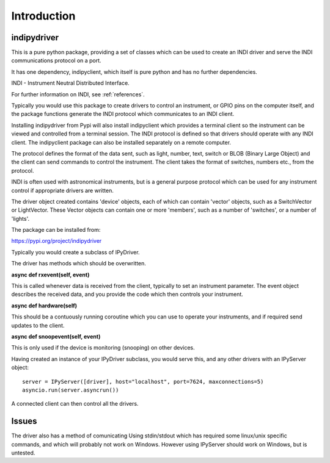 Introduction
============


indipydriver
^^^^^^^^^^^^

This is a pure python package, providing a set of classes which can be used to create an INDI driver and serve the INDI communications protocol on a port.

It has one dependency, indipyclient, which itself is pure python and has no further dependencies.

INDI - Instrument Neutral Distributed Interface.

For further information on INDI, see :ref:`references`.

Typically you would use this package to create drivers to control an instrument, or GPIO pins on the computer itself, and the package functions generate the INDI protocol which communicates to an INDI client.

Installing indipydriver from Pypi will also install indipyclient which provides a terminal client so the instrument can be viewed and controlled from a terminal session. The INDI protocol is defined so that drivers should operate with any INDI client. The indipyclient package can also be installed separately on a remote computer.

The protocol defines the format of the data sent, such as light, number, text, switch or BLOB (Binary Large Object) and the client can send commands to control the instrument.  The client takes the format of switches, numbers etc., from the protocol.

INDI is often used with astronomical instruments, but is a general purpose protocol which can be used for any instrument control if appropriate drivers are written.

The driver object created contains 'device' objects, each of which can contain 'vector' objects, such as a SwitchVector or LightVector. These Vector objects can contain one or more 'members', such as a number of 'switches', or a number of 'lights'.

The package can be installed from:

https://pypi.org/project/indipydriver

Typically you would create a subclass of IPyDriver.

The driver has methods which should be overwritten.

**async def rxevent(self, event)**

This is called whenever data is received from the client, typically to set an instrument parameter. The event object describes the received data, and you provide the code which then controls your instrument.

**async def hardware(self)**

This should be a contuously running coroutine which you can use to operate your instruments, and if required send updates to the client.

**async def snoopevent(self, event)**

This is only used if the device is monitoring (snooping) on other devices.

Having created an instance of your IPyDriver subclass, you would serve this, and any other drivers with an IPyServer object::

    server = IPyServer([driver], host="localhost", port=7624, maxconnections=5)
    asyncio.run(server.asyncrun())

A connected client can then control all the drivers.


Issues
^^^^^^

The driver also has a method of comunicating Using stdin/stdout which has required some linux/unix specific commands, and which will probably not work on Windows. However using IPyServer should work on Windows, but is untested.
